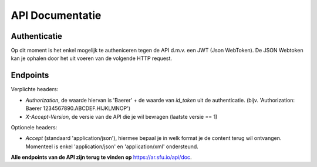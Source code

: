 API Documentatie
=================

Authenticatie
~~~~~~~~~~~~~~

Op dit moment is het enkel mogelijk te autheniceren tegen de API d.m.v. een JWT (Json WebToken).
De JSON Webtoken kan je ophalen door het uit voeren van de volgende HTTP request.

.. http:post:: https://sfu.eu.auth0.com/oauth/ro

  Authenticate and get JWT token.

  :form client_id: JeoeZHZWluOY7xbV2sQ7np3mYLxbBIfa
  :form username: *<gebruikersnaam van gebruiker>*
  :form password: *<wachtwoord van gebruiker>*
  :form connection: AllocationReconcilation
  :form grant_type: password
  :form scope: openid

  **Voorbeeld response**:

   .. sourcecode:: http

      200 OK
      Vary: Accept
      Content-Type: application/json

      {
        "id_token": "eyJ0eXfsETRHSFSDiLCJhbGciOiJIUzI1NiJ9.eyJpc3MifSRHYUKI&&$%gdrger0vIiwic3ViIjoiYXV0aDB8NTdmZGZmYzc0OTM4NmFiOTM5ZjVhN2U1IiwiYXVkIjoiSmVvZVpIWldsdU9ZN3hiVjJzUTducDNtWUx4YkJJZmEiLCJleHAiOjE0NzYzMTAyNzMsImlhdCI6MTQ3NjI3NDI3M30.WiQqdAFFGREGRTMPELOGeSdmkmGK-0QU5wu-MgfsI",
        "access_token": "mqvOoDmDG3kXZJMj",
        "token_type": "bearer"
      }


Endpoints
~~~~~~~~~

Verplichte headers:

- `Authorization`, de waarde hiervan is 'Baerer' + de waarde van *id_token* uit de authenticatie. (bijv. 'Authorization: Baerer 1234567890.ABCDEF.HIJKLMNOP')
- `X-Accept-Version`, de versie van de API die je wil bevragen (laatste versie == 1)

Optionele headers:

- `Accept` (standaard 'application/json'), hiermee bepaal je in welk format je de content terug wil ontvangen. Momenteel is enkel 'application/json' en 'application/xml' ondersteund.

**Alle endpoints van de API zijn terug te vinden op** https://ar.sfu.io/api/doc.
